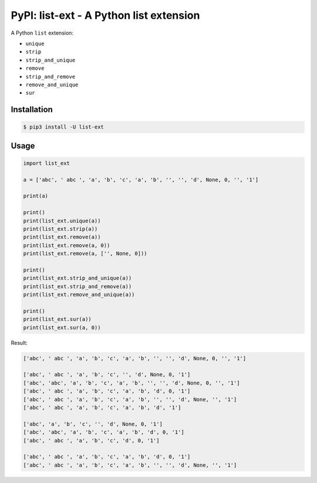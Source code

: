 PyPI: list-ext - A Python list extension
========================================

.. image:: http://img.shields.io/pypi/v/list-ext.svg


A Python ``list`` extension:

- ``unique``
- ``strip``
- ``strip_and_unique``
- ``remove``
- ``strip_and_remove``
- ``remove_and_unique``
- ``sur``



Installation
------------

.. code-block:: console

   $ pip3 install -U list-ext


Usage
-----

.. code-block:: python

   import list_ext

   a = ['abc', ' abc ', 'a', 'b', 'c', 'a', 'b', '', '', 'd', None, 0, '', '1']
   
   print(a)
   
   print()
   print(list_ext.unique(a))
   print(list_ext.strip(a))
   print(list_ext.remove(a))
   print(list_ext.remove(a, 0))
   print(list_ext.remove(a, ['', None, 0]))
   
   print()
   print(list_ext.strip_and_unique(a))
   print(list_ext.strip_and_remove(a))
   print(list_ext.remove_and_unique(a))
   
   print()
   print(list_ext.sur(a))
   print(list_ext.sur(a, 0))



Result:

.. code-block:: console

   ['abc', ' abc ', 'a', 'b', 'c', 'a', 'b', '', '', 'd', None, 0, '', '1']

   ['abc', ' abc ', 'a', 'b', 'c', '', 'd', None, 0, '1']
   ['abc', 'abc', 'a', 'b', 'c', 'a', 'b', '', '', 'd', None, 0, '', '1']
   ['abc', ' abc ', 'a', 'b', 'c', 'a', 'b', 'd', 0, '1']
   ['abc', ' abc ', 'a', 'b', 'c', 'a', 'b', '', '', 'd', None, '', '1']
   ['abc', ' abc ', 'a', 'b', 'c', 'a', 'b', 'd', '1']

   ['abc', 'a', 'b', 'c', '', 'd', None, 0, '1']
   ['abc', 'abc', 'a', 'b', 'c', 'a', 'b', 'd', 0, '1']
   ['abc', ' abc ', 'a', 'b', 'c', 'd', 0, '1']

   ['abc', ' abc ', 'a', 'b', 'c', 'a', 'b', 'd', 0, '1']
   ['abc', ' abc ', 'a', 'b', 'c', 'a', 'b', '', '', 'd', None, '', '1']

